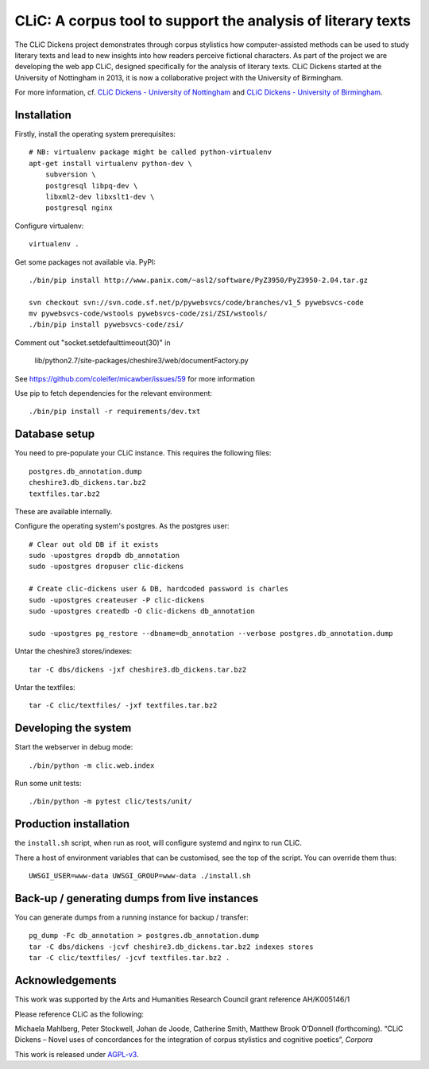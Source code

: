CLiC: A corpus tool to support the analysis of literary texts
=============================================================

The CLiC Dickens project demonstrates through corpus stylistics how computer-assisted methods can be used to study literary texts and lead to new insights into how readers perceive fictional characters. As part of the project we are developing the web app CLiC, designed specifically for the analysis of literary texts. CLiC Dickens started at the University of Nottingham in 2013, it is now a collaborative project with the University of Birmingham. 

For more information, cf.
`CLiC Dickens - University of Nottingham
<http://www.nottingham.ac.uk/research/groups/cral/projects/clic.aspx/>`_ and `CLiC Dickens - University of Birmingham
<http://www.birmingham.ac.uk/schools/edacs/departments/englishlanguage/research/projects/clic.aspx/>`_. 

Installation
------------

Firstly, install the operating system prerequisites::

    # NB: virtualenv package might be called python-virtualenv
    apt-get install virtualenv python-dev \
        subversion \
        postgresql libpq-dev \
        libxml2-dev libxslt1-dev \
        postgresql nginx

Configure virtualenv::

    virtualenv .

Get some packages not available via. PyPI::

    ./bin/pip install http://www.panix.com/~asl2/software/PyZ3950/PyZ3950-2.04.tar.gz

    svn checkout svn://svn.code.sf.net/p/pywebsvcs/code/branches/v1_5 pywebsvcs-code
    mv pywebsvcs-code/wstools pywebsvcs-code/zsi/ZSI/wstools/
    ./bin/pip install pywebsvcs-code/zsi/

Comment out "socket.setdefaulttimeout(30)" in

    lib/python2.7/site-packages/cheshire3/web/documentFactory.py

See https://github.com/coleifer/micawber/issues/59 for more information

Use pip to fetch dependencies for the relevant environment::

    ./bin/pip install -r requirements/dev.txt

Database setup
--------------

You need to pre-populate your CLiC instance. This requires the following files::

    postgres.db_annotation.dump
    cheshire3.db_dickens.tar.bz2
    textfiles.tar.bz2

These are available internally.

Configure the operating system's postgres. As the postgres user::

    # Clear out old DB if it exists
    sudo -upostgres dropdb db_annotation
    sudo -upostgres dropuser clic-dickens

    # Create clic-dickens user & DB, hardcoded password is charles
    sudo -upostgres createuser -P clic-dickens
    sudo -upostgres createdb -O clic-dickens db_annotation

    sudo -upostgres pg_restore --dbname=db_annotation --verbose postgres.db_annotation.dump

Untar the cheshire3 stores/indexes::

    tar -C dbs/dickens -jxf cheshire3.db_dickens.tar.bz2

Untar the textfiles::

    tar -C clic/textfiles/ -jxf textfiles.tar.bz2

Developing the system
---------------------

Start the webserver in debug mode::

    ./bin/python -m clic.web.index

Run some unit tests::

    ./bin/python -m pytest clic/tests/unit/

Production installation
-----------------------

the ``install.sh`` script, when run as root, will configure systemd and nginx to run CLiC.

There a host of environment variables that can be customised, see the top of the script. You can override them thus::

    UWSGI_USER=www-data UWSGI_GROUP=www-data ./install.sh

Back-up / generating dumps from live instances
----------------------------------------------

You can generate dumps from a running instance for backup / transfer::

    pg_dump -Fc db_annotation > postgres.db_annotation.dump
    tar -C dbs/dickens -jcvf cheshire3.db_dickens.tar.bz2 indexes stores
    tar -C clic/textfiles/ -jcvf textfiles.tar.bz2 .

Acknowledgements
----------------

This work was supported by the Arts and Humanities Research Council grant reference AH/K005146/1
 
Please reference CLiC as the following:
 
Michaela Mahlberg, Peter Stockwell, Johan de Joode, Catherine Smith, Matthew Brook O’Donnell (forthcoming). “CLiC Dickens – Novel uses of concordances for the integration of corpus stylistics and cognitive poetics”, *Corpora*

This work is released under `AGPL-v3 <LICENSE.rst>`__.

